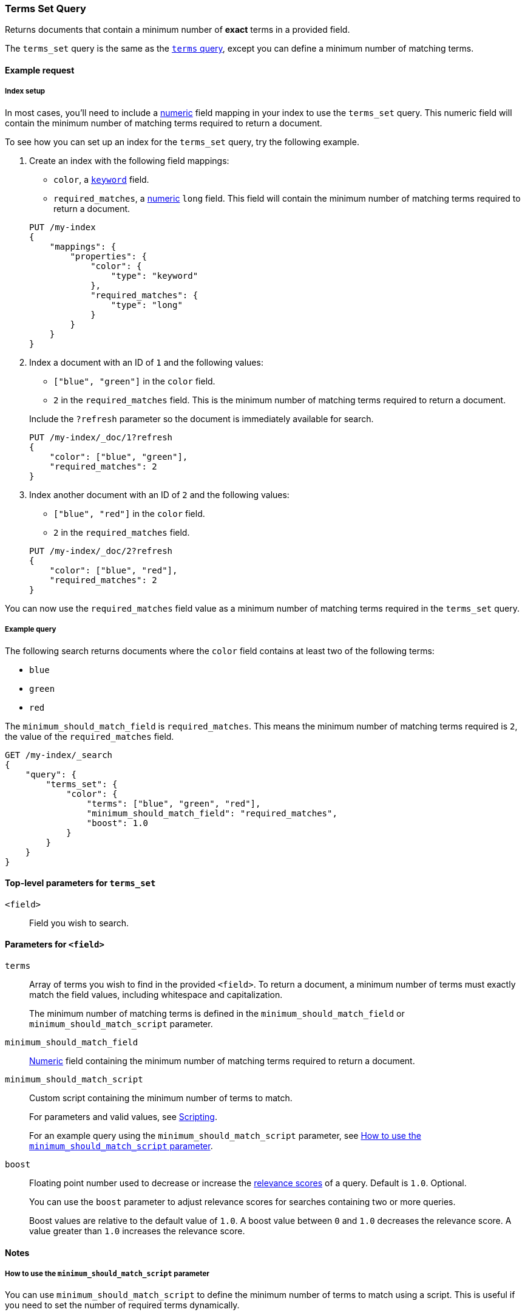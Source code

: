 [[query-dsl-terms-set-query]]
=== Terms Set Query

Returns documents that contain a minimum number of *exact* terms in a provided
field.

The `terms_set` query is the same as the <<query-dsl-terms-query, `terms`
query>>, except you can define a minimum number of matching terms.

[[terms-set-query-ex-request]]
==== Example request

[[terms-set-query-ex-request-index-setup]]
===== Index setup
In most cases, you'll need to include a <<number, numeric>> field mapping in
your index to use the `terms_set` query. This numeric field will contain the
minimum number of matching terms required to return a document.

To see how you can set up an index for the `terms_set` query, try the
following example.

. Create an index with the following field mappings:
+
--

* `color`, a <<keyword, `keyword`>> field.
* `required_matches`, a <<number, numeric>> `long` field. This field will
contain the minimum number of matching terms required to return a document.

[source,js]
----
PUT /my-index
{
    "mappings": {
        "properties": {
            "color": {
                "type": "keyword"
            },
            "required_matches": {
                "type": "long"
            }
        }
    }
}
----
// CONSOLE
// TESTSETUP

--

. Index a document with an ID of `1` and the following values:
+
--

* `["blue", "green"]` in the `color` field.
* `2` in the `required_matches` field. This is the minimum number of matching
terms required to return a document.

Include the `?refresh` parameter so the document is immediately available for
search.

[source,js]
----
PUT /my-index/_doc/1?refresh
{
    "color": ["blue", "green"],
    "required_matches": 2
}
----
// CONSOLE

--

. Index another document with an ID of `2` and the following values:
+
--

* `["blue", "red"]` in the `color` field.
* `2` in the `required_matches` field.

[source,js]
----
PUT /my-index/_doc/2?refresh
{
    "color": ["blue", "red"],
    "required_matches": 2
}
----
// CONSOLE

--

You can now use the `required_matches` field value as a minimum number of
matching terms required in the `terms_set` query.

[[terms-set-query-ex-request-query]]
===== Example query

The following search returns documents where the `color` field contains at least
two of the following terms:

* `blue`
* `green`
* `red`

The `minimum_should_match_field` is `required_matches`. This means the minimum
number of matching terms required is `2`, the value of the `required_matches`
field.

[source,js]
----
GET /my-index/_search
{
    "query": {
        "terms_set": {
            "color": {
                "terms": ["blue", "green", "red"],
                "minimum_should_match_field": "required_matches",
                "boost": 1.0
            }
        }
    }
}
----
// CONSOLE

[[terms-set-top-level-params]]
==== Top-level parameters for `terms_set`

`<field>`::
Field you wish to search.

[[terms-set-field-params]]
==== Parameters for `<field>`

`terms`::
+
--
Array of terms you wish to find in the provided `<field>`. To return a document,
a minimum number of terms must exactly match the field values, including
whitespace and capitalization.

The minimum number of matching terms is defined in the `minimum_should_match_field` or `minimum_should_match_script` parameter.
--

`minimum_should_match_field`::
<<number, Numeric>> field containing the minimum number of matching terms
required to return a document.

`minimum_should_match_script`::
+
--
Custom script containing the minimum number of terms to match.

For parameters and valid values, see <<modules-scripting, Scripting>>.

For an example query using the `minimum_should_match_script` parameter, see
<<terms-set-query-script, How to use the `minimum_should_match_script`
parameter>>.
--

`boost`::
+
--
Floating point number used to decrease or increase the
<<query-filter-context, relevance scores>> of a query. Default is `1.0`.
Optional.

You can use the `boost` parameter to adjust relevance scores for searches
containing two or more queries.

Boost values are relative to the default value of `1.0`. A boost value between
`0` and `1.0` decreases the relevance score. A value greater than `1.0`
increases the relevance score.
--

[[terms-set-query-notes]]
==== Notes

[[terms-set-query-script]]
===== How to use the `minimum_should_match_script` parameter
You can use `minimum_should_match_script` to define the minimum number of terms
to match using a script. This is useful if you need to set the number of
required terms dynamically.

[[terms-set-query-script-ex]]
====== Example query using `minimum_should_match_script`

The following search returns documents where the `color` field contains at least
two of the following terms:

* `blue`
* `green`
* `red`

The `source` parameter of this query indicates:

* The minimum number of terms to match cannot exceed `params.num_terms`, the
number of terms provided in the `terms` field.
* The minimum number of terms to match is `2`, the value of the
`required_matches` field.

[source,js]
----
GET /my-index/_search
{
    "query": {
        "terms_set": {
            "color": {
                "terms": ["blue", "green", "red"],
                "minimum_should_match_script": {
                   "source": "Math.min(params.num_terms, doc['required_matches'].value)"
                },
                "boost": 1.0
            }
        }
    }
}
----
// CONSOLE